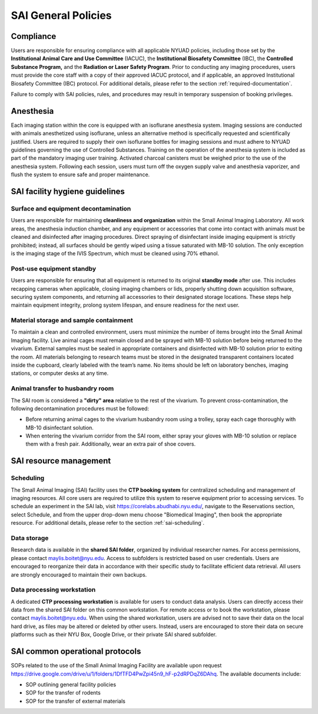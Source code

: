 SAI General Policies
====================

Compliance
----------
Users are responsible for ensuring compliance with all applicable NYUAD policies, including those set by the **Institutional
Animal Care and Use Committee** (IACUC), the **Institutional Biosafety Committee** (IBC), the **Controlled Substance Program,** and the
**Radiation or Laser Safety Program**. Prior to conducting any imaging procedures, users must provide the core staff with a copy of their
approved IACUC protocol, and if applicable, an approved Institutional Biosafety Committee (IBC) protocol.
For additional details, please refer to the section :ref:`required-documentation`.

Failure to comply with SAI policies, rules, and procedures may result in temporary suspension of booking privileges.

Anesthesia
----------
Each imaging station within the core is equipped with an isoflurane anesthesia system. Imaging sessions are conducted
with animals anesthetized using isoflurane, unless an alternative method is specifically requested and scientifically
justified. Users are required to supply their own isoflurane bottles for imaging sessions and must adhere to NYUAD
guidelines governing the use of Controlled Substances. Training on the operation of the anesthesia system is included
as part of the mandatory imaging user training. Activated charcoal canisters must be weighed prior to the use of the anesthesia system.
Following each session, users must turn off the oxygen supply valve and anesthesia vaporizer, and flush the system to ensure safe and proper maintenance.

SAI facility hygiene guidelines
-------------------------------

Surface and equipment decontamination
^^^^^^^^^^^^^^^^^^^^^^^^^^^^^^^^^^^^^
Users are responsible for maintaining **cleanliness and organization** within the Small Animal Imaging Laboratory. All work
areas, the anesthesia induction chamber, and any equipment or accessories that come into contact with animals must be
cleaned and disinfected after imaging procedures. Direct spraying of disinfectant inside imaging equipment is strictly
prohibited; instead, all surfaces should be gently wiped using a tissue saturated with MB-10 solution. The only exception
is the imaging stage of the IVIS Spectrum, which must be cleaned using 70% ethanol.

Post-use equipment standby
^^^^^^^^^^^^^^^^^^^^^^^^^^
Users are responsible for ensuring that all equipment is returned to its original **standby mode** after use. This includes
recapping cameras when applicable, closing imaging chambers or lids, properly shutting down acquisition software, securing
system components, and returning all accessories to their designated storage locations. These steps help maintain equipment integrity,
prolong system lifespan, and ensure readiness for the next user.

Material storage and sample containment
^^^^^^^^^^^^^^^^^^^^^^^^^^^^^^^^^^^^^^^
To maintain a clean and controlled environment, users must minimize the number of items brought into the Small Animal
Imaging facility. Live animal cages must remain closed and be sprayed with MB-10 solution before being returned to the vivarium.
External samples must be sealed in appropriate containers and disinfected with MB-10 solution prior to exiting the room.
All materials belonging to research teams must be stored in the designated transparent containers located inside the cupboard,
clearly labeled with the team’s name. No items should be left on laboratory benches, imaging stations, or computer desks
at any time.

Animal transfer to husbandry room
^^^^^^^^^^^^^^^^^^^^^^^^^^^^^^^^^
The SAI room is considered a **"dirty" area** relative to the rest of the vivarium.
To prevent cross-contamination, the following decontamination procedures must be followed:

- Before returning animal cages to the vivarium husbandry room using a trolley, spray each cage thoroughly with MB-10 disinfectant solution.
- When entering the vivarium corridor from the SAI room, either spray your gloves with MB-10 solution or replace them with a fresh pair. Additionally, wear an extra pair of shoe covers.

SAI resource management
-----------------------

Scheduling
^^^^^^^^^^
The Small Animal Imaging (SAI) facility uses the **CTP booking system** for centralized scheduling and management of imaging
resources. All core users are required to utilize this system to reserve equipment prior to accessing services. To schedule
an experiment in the SAI lab, visit https://corelabs.abudhabi.nyu.edu/, navigate to the Reservations section, select Schedule,
and from the upper drop-down menu choose "Biomedical Imaging", then book the appropriate resource.
For additional details, please refer to the section :ref:`sai-scheduling`.

Data storage
^^^^^^^^^^^^
Research data is available in the **shared SAI folder**, organized by individual researcher names. For access permissions,
please contact maylis.boitet@nyu.edu.
Access to subfolders is restricted based on user credentials. Users are encouraged to reorganize their data in accordance
with their specific study to facilitate efficient data retrieval. All users are strongly encouraged to maintain their own backups.

Data processing workstation
^^^^^^^^^^^^^^^^^^^^^^^^^^^
A dedicated **CTP processing workstation** is available for users to conduct data analysis. Users can directly access their data from the
shared SAI folder on this common workstation.
For remote access or to book the workstation, please contact maylis.boitet@nyu.edu.
When using the shared workstation, users are advised not to save their data on the local hard drive, as files may be altered
or deleted by other users. Instead, users are encouraged to store their data on secure platforms such as their NYU Box,
Google Drive, or their private SAI shared subfolder.

SAI common operational protocols
--------------------------------
SOPs related to the use of the Small Animal Imaging Facility are available upon request https://drive.google.com/drive/u/1/folders/1DfTFD4PwZpi45n9_hF-p2dRPDqZ6DAhq.
The available documents include:

- SOP outlining general facility policies
- SOP for the transfer of rodents
- SOP for the transfer of external materials